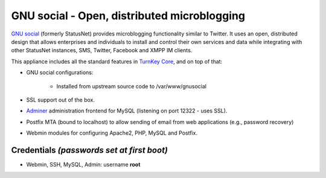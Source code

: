 GNU social - Open, distributed microblogging
============================================

`GNU social`_ (formerly StatusNet) provides microblogging functionality
similar to Twitter. It uses an open, distributed design that allows
enterprises and individuals to install and control their own services
and data while integrating with other StatusNet instances, SMS, Twitter,
Facebook and XMPP IM clients.

This appliance includes all the standard features in `TurnKey Core`_,
and on top of that:

- GNU social configurations:
   
   - Installed from upstream source code to /var/www/gnusocial

- SSL support out of the box.
- `Adminer`_ administration frontend for MySQL (listening on port
  12322 - uses SSL).
- Postfix MTA (bound to localhost) to allow sending of email from web
  applications (e.g., password recovery)
- Webmin modules for configuring Apache2, PHP, MySQL and Postfix.

Credentials *(passwords set at first boot)*
-------------------------------------------

-  Webmin, SSH, MySQL, Admin: username **root**


.. _GNU social: https://gnu.io/social/
.. _TurnKey Core: http://www.turnkeylinux.org/core
.. _Adminer: http://www.adminer.org/

